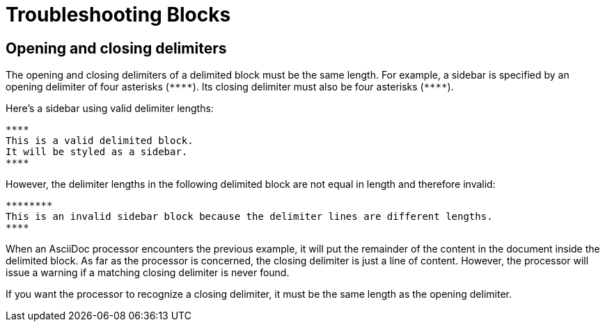 = Troubleshooting Blocks

== Opening and closing delimiters

The opening and closing delimiters of a delimited block must be the same length.
For example, a sidebar is specified by an opening delimiter of four asterisks (`+****+`).
Its closing delimiter must also be four asterisks (`+****+`).

Here's a sidebar using valid delimiter lengths:

----
****
This is a valid delimited block.
It will be styled as a sidebar.
****
----

However, the delimiter lengths in the following delimited block are not equal in length and therefore invalid:

----
********
This is an invalid sidebar block because the delimiter lines are different lengths.
****
----

When an AsciiDoc processor encounters the previous example, it will put the remainder of the content in the document inside the delimited block.
As far as the processor is concerned, the closing delimiter is just a line of content.
However, the processor will issue a warning if a matching closing delimiter is never found.

If you want the processor to recognize a closing delimiter, it must be the same length as the opening delimiter.
